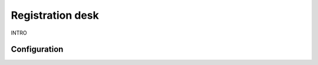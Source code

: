 =================
Registration desk
=================

INTRO

Configuration
=============

.. image:: registration_desk/TBD.png
   :align: center
   :alt: TBD
